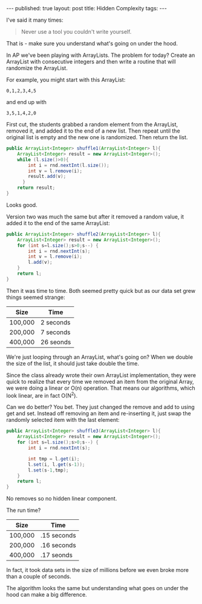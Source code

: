 #+STARTUP: showall indent
#+STARTUP: hidestars
#+OPTIONS: toc:nil
#+begin_html
---
published: true
layout: post
title: Hidden Complexity
tags:  
---
#+end_html

#+begin_html
<style>
div.center {text-align:center;}
</style>
#+end_html

I've said it many times:

#+begin_quote
Never use a tool you couldn't write yourself.
#+end_quote

That is - make sure you understand what's going on under the hood.

In AP we've been playing with ArrayLists. The problem for today?
Create an ArrayList with consecutive integers and then write a routine
that will randomize the ArrayList.

For example, you might start with this ArrayList:

#+begin_src 
0,1,2,3,4,5
#+end_src

and end up with

#+begin_src 
3,5,1,4,2,0
#+end_src

First cut, the students grabbed a random element from the ArrayList,
removed it, and added it to the end of a new list. Then repeat until
the original list is empty and the new one is randomized. Then return
the list.

#+begin_src java
  public ArrayList<Integer> shuffle1(ArrayList<Integer> l){
      ArrayList<Integer> result = new ArrayList<Integer>();
      while (l.size()>0){
          int i = rnd.nextInt(l.size());
          int v = l.remove(i);
          result.add(v);
        }
      return result;
  }
#+end_src

Looks good.

Version two was much the same but after it removed a random value, it
added it to the end of the same ArrayList:

#+begin_src java
  public ArrayList<Integer> shuffle2(ArrayList<Integer> l){
      ArrayList<Integer> result = new ArrayList<Integer>();
      for (int s=l.size();s>0;s--) {
          int i = rnd.nextInt(s);
          int v = l.remove(i);
          l.add(v);
      }
      return l;
  }
#+end_src

Then it was time to time. Both seemed pretty quick but as our data set
grew things seemed strange:
#+begin_html
<div class="row">
<div class="c4">
#+end_html
|---------+-----------|
| Size    | Time      |
|---------+-----------|
| 100,000 | 2 seconds |
| 200,000 | 7 seconds |
| 400,000 | 26 seonds |
|---------+-----------|
#+begin_html
</div></div>
#+end_html

We're just looping through an ArrayList, what's going on? When we
double the size of the list, it should just take double the time.

Since the class already wrote their own ArrayList implementation, they
were quick to realize that every time we removed an item from the
original Array, we were doing a linear or O(n) operation. That means
our algorithms, which look linear, are in fact O(N^2). 

Can we do better? You bet. They just changed the remove and add to
using get and set. Instead off removing an item and re-inserting it,
just swap the randomly selected item with the last element:

#+begin_src java
  public ArrayList<Integer> shuffle3(ArrayList<Integer> l){
      ArrayList<Integer> result = new ArrayList<Integer>();
      for (int s=l.size();s>0;s--) {
          int i = rnd.nextInt(s);
          
          int tmp = l.get(i);
          l.set(i, l.get(s-1));
          l.set(s-1,tmp);
      }
      return l;
  }
#+end_src

No removes so no hidden linear component.

The run time?
#+begin_html
<div class="row">
<div class="c4">
#+end_html
|---------+-------------|
| Size    | Time        |
|---------+-------------|
| 100,000 | .15 seconds |
| 200,000 | .16 seconds |
| 400,000 | .17 seonds  |
|---------+-------------|
#+begin_html
</div></div>
#+end_html

In fact, it took data sets in the size of millions before we even
broke more than a couple of seconds.

The algorithm looks the same but understanding what goes on under the
hood can make a big difference.
